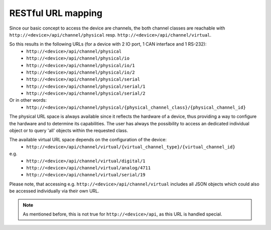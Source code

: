 RESTful URL mapping
===================

Since our basic concept to access the device are channels, the both channel classes are
reachable with ``http://<device>/api/channel/physical`` resp. ``http://<device>/api/channel/virtual``.

So this results in the following URLs (for a device with 2 IO port, 1 CAN interface and 1 RS-232):
  * ``http://<device>/api/channel/physical``
  * ``http://<device>/api/channel/physical/io``
  * ``http://<device>/api/channel/physical/io/1``
  * ``http://<device>/api/channel/physical/io/2``
  * ``http://<device>/api/channel/physical/serial``
  * ``http://<device>/api/channel/physical/serial/1``
  * ``http://<device>/api/channel/physical/serial/2``

Or in other words:
  * ``http://<device>/api/channel/physical/{physical_channel_class}/{physical_channel_id}``

The physical URL space is always available since it reflects the hardware of a device, thus providing a way
to configure the hardware and to determine its capabilities. The user has always the possibility to access an
dedicated individual object or to query 'all' objects within the requested class.

The available virtual URL space depends on the configuration of the device:
  * ``http://<device>/api/channel/virtual/{virtual_channel_type}/{virtual_channel_id}``

e.g.
  * ``http://<device>/api/channel/virtual/digital/1``
  * ``http://<device>/api/channel/virtual/analog/4711``
  * ``http://<device>/api/channel/virtual/serial/19``

Please note, that accessing e.g. ``http://<device>/api/channel/virtual`` includes all JSON objects
which could also be accessed individually via their own URL.

.. note::

   As mentioned before, this is not true for ``http://<device>/api``, as this URL is handled special.
